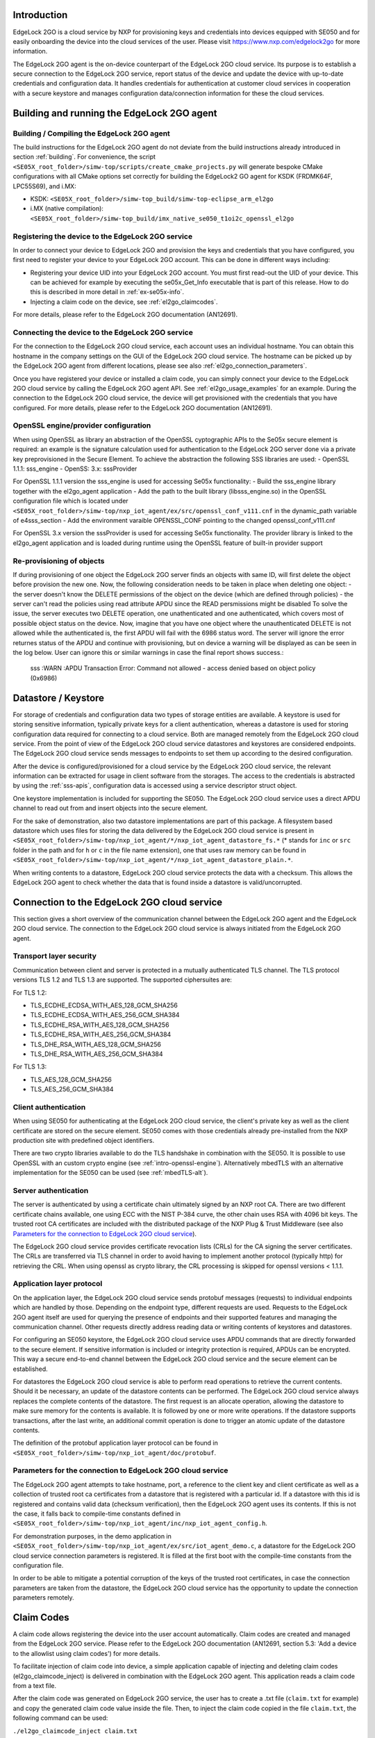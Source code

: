..
    Copyright 2020, 2021, 2024-2025 NXP

    SPDX-License-Identifier: Apache-2.0


Introduction
======================================

EdgeLock 2GO is a cloud service by NXP for provisioning keys and credentials into devices equipped with SE050
and for easily onboarding the device into the cloud services of the user.
Please visit https://www.nxp.com/edgelock2go for more information.

The EdgeLock 2GO agent is the on-device counterpart of the EdgeLock 2GO cloud service. Its purpose
is to establish a secure connection to the EdgeLock 2GO service, report status of the device and update the
device with up-to-date credentials and configuration data. It handles credentials for authentication
at customer cloud services in cooperation with a secure keystore and manages configuration data/connection
information for these the cloud services.

Building and running the EdgeLock 2GO agent
============================================

Building / Compiling the EdgeLock 2GO agent
----------------------------------------------

The build instructions for the EdgeLock 2GO agent do not deviate from the build instructions already
introduced in section :ref:`building`. For convenience, the script
``<SE05X_root_folder>/simw-top/scripts/create_cmake_projects.py``
will generate bespoke CMake configurations with all CMake options set correctly for building the
EdgeLock2 GO agent for KSDK (FRDMK64F, LPC55S69), and i.MX:

- KSDK: ``<SE05X_root_folder>/simw-top_build/simw-top-eclipse_arm_el2go``
- i.MX (native compilation): ``<SE05X_root_folder>/simw-top_build/imx_native_se050_t1oi2c_openssl_el2go``

Registering the device to the EdgeLock 2GO service
----------------------------------------------------

In order to connect your device to EdgeLock 2GO and provision the keys and credentials that you have configured,
you first need to register your device to your EdgeLock 2GO account. This can be done in different ways including:

- Registering your device UID into your EdgeLock 2GO account. You must first read-out the UID of your device.
  This can be achieved for example by executing the se05x_Get_Info executable that is part of this release. How to do
  this is described in more detail in :ref:`ex-se05x-info`.

- Injecting a claim code on the device, see :ref:`el2go_claimcodes`.

For more details, please refer to the EdgeLock 2GO documentation (AN12691).

Connecting the device to the EdgeLock 2GO service
--------------------------------------------------

For the connection to the EdgeLock 2GO cloud service, each account uses an individual hostname. You
can obtain this hostname in the company settings on the GUI of the EdgeLock 2GO cloud service. The
hostname can be picked up by the EdgeLock 2GO agent from different locations, please see also
:ref:`el2go_connection_parameters`.

Once you have registered your device or installed a claim code, you can simply connect your device
to the EdgeLock 2GO cloud service by calling the EdgeLock 2GO agent API. See
:ref:`el2go_usage_examples` for an example. During the connection to the EdgeLock 2GO cloud
service, the device will get provisioned with the credentials that you have configured. 
For more details, please refer to the EdgeLock 2GO documentation (AN12691).

OpenSSL engine/provider configuration
--------------------------------------------------

When using OpenSSL as library an abstraction of the OpenSSL cyptographic APIs to the Se05x secure element is required:
an example is the signature calculation used for authentication to the EdgeLock 2GO server done via a private key
preprovisioned in the Secure Element. To achieve the abstraction the following SSS libraries are used:
- OpenSSL 1.1.1: sss_engine
- OpenSS: 3.x: sssProvider

For OpenSSL 1.1.1 version the sss_engine is used for accessing Se05x functionality:
- Build the sss_engine library together with the el2go_agent application
- Add the path to the built library (libsss_engine.so) in the OpenSSL configuration file which is located under
``<SE05X_root_folder>/simw-top/nxp_iot_agent/ex/src/openssl_conf_v111.cnf`` in the dynamic_path variable of e4sss_section
- Add the environment varaible OPENSSL_CONF pointing to the changed openssl_conf_v111.cnf

For OpenSSL 3.x version the sssProvider is used for accessing Se05x functionality. The provider library is linked
to the el2go_agent application and is loaded during runtime using the OpenSSL feature of built-in provider support


Re-provisioning of objects
--------------------------------------------------

If during provisioning of one object the EdgeLock 2GO server finds an objects with same ID, will first delete
the object before provision the new one.
Now, the following consideration needs to be taken in place when deleting one object:
- the server doesn't know the DELETE permissions of the object on the device (which are defined through policies)
- the server can't read the policies using read attribute APDU since the READ persmissions might be disabled
To solve the issue, the server executes two DELETE operation, one unathenticated and one authenticated,
which covers most of possible object status on the device. Now, imagine that you have one object
where the unauthenticated DELETE is not allowed while the authenticated is, the first APDU will fail with the 6986 status word.
The server will ignore the error returnes status of the APDU and continue with provisioning, but on device a warning will be displayed
as can be seen in the log below. User can ignore this or similar warnings in case the final report shows success.:

    sss   :WARN :APDU Transaction Error: Command not allowed - access denied based on object policy (0x6986)

Datastore / Keystore
======================================

For storage of credentials and configuration data two types of storage entities are available. A
keystore is used for storing sensitive information, typically private keys for a client
authentication, whereas a datastore is used for storing configuration data required for connecting
to a cloud service. Both are managed remotely from the EdgeLock 2GO cloud service. From the point of
view of the EdgeLock 2GO cloud service datastores and keystores are considered endpoints. The
EdgeLock 2GO cloud service sends messages to endpoints to set them up according to the
desired configuration.

After the device is configured/provisioned for a cloud service by the EdgeLock 2GO cloud service,
the relevant information can be extracted for usage in client software from the storages. The access
to the credentials is abstracted by using the :ref:`sss-apis`, configuration data is accessed using
a service descriptor struct object.

One keystore implementation is included for supporting the SE050. The EdgeLock 2GO cloud service
uses a direct APDU channel to read out from and insert objects into the secure element.

For the sake of demonstration, also two datastore implementations are part of this package. A
filesystem based datastore which uses files for storing the data delivered by the EdgeLock 2GO cloud
service is present in ``<SE05X_root_folder>/simw-top/nxp_iot_agent/*/nxp_iot_agent_datastore_fs.*``
(* stands for ``inc`` or ``src`` folder in the path and for ``h`` or ``c`` in the file name extension),
one that uses raw memory can be found in
``<SE05X_root_folder>/simw-top/nxp_iot_agent/*/nxp_iot_agent_datastore_plain.*``.

When writing contents to a datastore, EdgeLock 2GO cloud service protects the data with a checksum.
This allows the EdgeLock 2GO agent to check whether the data that is found inside a datastore is
valid/uncorrupted.


Connection to the EdgeLock 2GO cloud service
==============================================

This section gives a short overview of the communication channel between the EdgeLock 2GO agent and
the EdgeLock 2GO cloud service. The connection to the EdgeLock 2GO cloud service is always initiated
from the EdgeLock 2GO agent.


Transport layer security
----------------------------------------------------------

Communication between client and server is protected in a mutually authenticated TLS channel. The
TLS protocol versions TLS 1.2 and TLS 1.3 are supported. The supported ciphersuites are:

For TLS 1.2:

- TLS_ECDHE_ECDSA_WITH_AES_128_GCM_SHA256
- TLS_ECDHE_ECDSA_WITH_AES_256_GCM_SHA384
- TLS_ECDHE_RSA_WITH_AES_128_GCM_SHA256
- TLS_ECDHE_RSA_WITH_AES_256_GCM_SHA384
- TLS_DHE_RSA_WITH_AES_128_GCM_SHA256
- TLS_DHE_RSA_WITH_AES_256_GCM_SHA384


For TLS 1.3:

- TLS_AES_128_GCM_SHA256
- TLS_AES_256_GCM_SHA384

Client authentication
----------------------------------------------------------

When using SE050 for authenticating at the EdgeLock 2GO cloud service, the client's private key as
well as the client certificate are stored on the secure element. SE050 comes with those credentials
already pre-installed from the NXP production site with predefined object identifiers.

There are two crypto libraries available to do the TLS handshake in combination with the SE050. It
is possible to use OpenSSL with an custom crypto engine (see :ref:`intro-openssl-engine`).
Alternatively mbedTLS with an alternative implementation for the SE050 can be used (see
:ref:`mbedTLS-alt`).

Server authentication
----------------------------------------------------------

The server is authenticated by using a certificate chain ultimately signed by an NXP root CA. There
are two different certificate chains available, one using ECC with the NIST P-384 curve, the other
chain uses RSA with 4096 bit keys. The trusted root CA certificates are included with the
distributed package of the NXP Plug & Trust Middleware (see also `Parameters for the connection to
EdgeLock 2GO cloud service`_).

The EdgeLock 2GO cloud service provides certificate revocation lists (CRLs) for the CA signing the
server certificates. The CRLs are transferred via TLS channel in order to avoid having to implement
another protocol (typically http) for retrieving the CRL. When using openssl as crypto library, the
CRL processing is skipped for openssl versions < 1.1.1.


Application layer protocol
----------------------------------------------------------

On the application layer, the EdgeLock 2GO cloud service sends protobuf messages (requests) to
individual endpoints which are handled by those. Depending on the endpoint type, different requests
are used. Requests to the EdgeLock 2GO agent itself are used for querying the presence of endpoints
and their supported features and managing the communication channel. Other requests directly address
reading data or writing contents of keystores and datastores.

For configuring an SE050 keystore, the EdgeLock 2GO cloud service uses APDU commands that are
directly forwarded to the secure element. If sensitive information is included or integrity
protection is required, APDUs can be encrypted. This way a secure end-to-end channel between the
EdgeLock 2GO cloud service and the secure element can be established.

For datastores the EdgeLock 2GO cloud service is able to perform read operations to retrieve the
current contents. Should it be necessary, an update of the datastore contents can be performed. The
EdgeLock 2GO cloud service always replaces the complete contents of the datastore. The first request
is an allocate operation, allowing the datastore to make sure memory for the contents is available.
It is followed by one or more write operations. If the datastore supports transactions, after the
last write, an additional commit operation is done to trigger an atomic update of the datastore
contents.

The definition of the protobuf application layer protocol can be found in
``<SE05X_root_folder>/simw-top/nxp_iot_agent/doc/protobuf``.

.. _el2go_connection_parameters:

Parameters for the connection to EdgeLock 2GO cloud service
---------------------------------------------------------------

The EdgeLock 2GO agent attempts to take hostname, port, a reference to the client key and client
certificate as well as a collection of trusted root ca certificates from a datastore that is
registered with a particular id. If a datastore with this id is registered and contains valid data
(checksum verification), then the EdgeLock 2GO agent uses its contents. If this is not the case, it
falls back to compile-time constants defined in
``<SE05X_root_folder>/simw-top/nxp_iot_agent/inc/nxp_iot_agent_config.h``.

For demonstration purposes, in the demo application in
``<SE05X_root_folder>/simw-top/nxp_iot_agent/ex/src/iot_agent_demo.c``, a datastore for the EdgeLock
2GO cloud service connection parameters is registered. It is filled at the first boot with the
compile-time constants from the configuration file.

In order to be able to mitigate a potential corruption of the keys of the trusted root certificates,
in case the connection parameters are taken from the datastore, the EdgeLock 2GO cloud service has
the opportunity to update the connection parameters remotely.

.. _el2go_claimcodes:

Claim Codes
======================================

A claim code allows registering the device into the user account automatically. Claim codes are created and managed from
the EdgeLock 2GO service. Please refer to the EdgeLock 2GO documentation (AN12691, section 5.3: 'Add a device
to the allowlist using claim codes') for more details.

To facilitate injection of claim code into device, a simple application capable of injecting and
deleting claim codes (el2go_claimcode_inject) is delivered in combination with the EdgeLock 2GO agent.
This application reads a claim code from a text file.

After the claim code was generated on EdgeLock 2GO service, the user has to create a .txt file (``claim.txt`` for example)
and copy the generated claim code value inside the file. Then, to inject the claim code copied in the file ``claim.txt``,
the following command can be used:

``./el2go_claimcode_inject claim.txt``

Application also supports deleting existing claim code from with the following command:

``./el2go_claimcode_inject --delete``


.. _el2go_offline_provisioning:
Offline Provisioning of Secure Objects
======================================

The EdgeLock 2GO agent supports managed provisioning of secure objects via secure TLS channel (see `Connection to the EdgeLock 2GO cloud service`_) between device and EdgeLock 2GO. EdgeLock 2GO also supports provisioning of secure objects without a connection from device
to EdgeLock 2GO (referred to as offline remote trust provisioning). Please refer to provisioning of secure objects in the EdgeLock 2GO documentation (AN12691, section 8.3: 'Offline secure object provisioning') for more details. 

To demonstrate offline remote trust provisioning, a simple client-server example capable of importing secure objects into device is delivered in combination with the EdgeLock 2GO agent. Communication between server-client is implemented by a simple TCP protocol. Below picture depicts a block diagram for offline remote trust provisioning.

- **Block diagram:**

.. image:: /offline_rtp_blockdiagram.jpeg
       :align: center
       :width: 270px


Offline Remote Trust Provisioning Server (RTP Server)
---------------------------------------------------------------
After configuring device and secure objects in your EdgeLock 2GO account, you have the possibility to download provisionings for the
device in the form of JSON file. For more details with regard to this step, please refer to EdgeLock 2GO documentation (AN12691,
section 8.3: 'Offline secure object provisioning'). The RTP Server application is meant to run on machine capable of connecting to EL2GO
and retrieving JSON files containing provisionings. For the sake of simplicity, the RTP Server is implemented in Java language
with minimal dependencies and source code is located under:

``<SE05X_root_folder>/simw-top/nxp_iot_agent/ex/tools/edge-lock-device-link-rtp-server``

Once the JSON file containing provisionings is downloaded from EL2GO, following commands can be used to build and run application.
Please note, it is expected to have maven installed on the machine.

Compile and create jar file:

``mvn package``

Print usage details of RTP Server:

``java -jar target/RtpServer.jar -h``

Print version details of RTP Server:

``java -jar target/RtpServer.jar -V``

Run RTP Server on specified port reading JSON files from specified directory:

``java -jar target/RtpServer.jar -d c:\el2go -p 7080``


Offline Remote Trust Provisioning Client (RTP Client)
---------------------------------------------------------------
The RTP Client application is meant to run on the MCU to which the secure element is connected. The build instructions for the RTP Client are similar to that of EdgeLock 2GO agent. The RTP Client application is implemented in C language and source code is located under:

``<SE05X_root_folder>/simw-top/nxp_iot_agent/ex/apps/remote_provisioning_client.c``

To start the RTP Client application, the following command can be used:

``./remote_provisioning_client.exe hostname port``
where:

- hostname = Hostname/IP address of machine on which RTP server is running
- port = Port on which RTP Server is listening

Once the RTP Client is connected, the RTP Server reads the UID of the secure element. The RTP Server parses all JSON files located at the given directory and finds all provisionings for this particular UID. These provisioning are then sent to RTP Client and imported to secure element.
